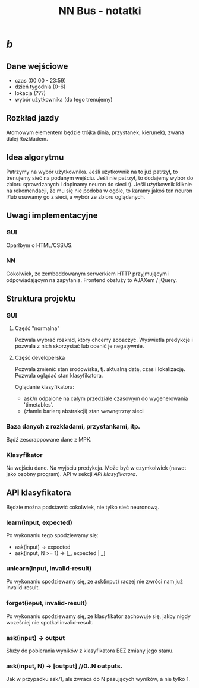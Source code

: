 #+title: NN Bus - notatki
#+startup: hidestars

* /b/
** Dane wejściowe
   - czas (00:00 - 23:59)
   - dzień tygodnia (0-6)
   - lokacja (???)
   - wybór użytkownika (do tego trenujemy)


** Rozkład jazdy
   Atomowym elementem będzie trójka (linia, przystanek, kierunek),
   zwana dalej Rozkładem.


** Idea algorytmu

   Patrzymy na wybór użytkownika. Jeśli użytkownik na to już patrzył,
   to trenujemy sieć na podanym wejściu. Jeśli nie patrzył, to
   dodajemy wybór do zbioru sprawdzanych i dopinamy neuron do
   sieci :). Jeśli użytkownik kliknie na rekomendacji, że mu się nie
   podoba w ogóle, to karamy jakoś ten neuron i/lub usuwamy go z
   sieci, a wybór ze zbioru oglądanych.

** Uwagi implementacyjne

*** GUI
    Oparłbym o HTML/CSS/JS.

*** NN
    Cokolwiek, ze zembeddowanym serwerkiem HTTP przyjmującym i
    odpowiadającym na zapytania. Frontend obsłuży to AJAXem / jQuery.

** Struktura projektu
*** GUI
**** Część "normalna"
     Pozwala wybrać rozkład, który chcemy zobaczyć. Wyświetla
     predykcje i pozwala z nich skorzystać lub ocenić je negatywnie.

**** Część developerska
     Pozwala zmienić stan środowiska, tj. aktualną datę, czas i
     lokalizację. Pozwala oglądać stan klasyfikatora.

     Oglądanie klasyfikatora:
     - ask/n odpalone na całym przedziale czasowym do wygenerowania 'timetables'.
     - (złamie barierę abstrakcji) stan wewnętrzny sieci

*** Baza danych z rozkładami, przystankami, itp.
    Bądź zescrappowane dane z MPK.

*** Klasyfikator
    Na wejściu dane. Na wyjściu predykcja. Może być w czymkolwiek
    (nawet jako osobny program). API w sekcji [[API klasyfikatora]].


** API klasyfikatora 
   Będzie można podstawić cokolwiek, nie tylko sieć neuronową.

*** learn(input, expected)
    Po wykonaniu tego spodziewamy się:
    - ask(input) -> expected
    - ask(input, N >= 1) -> [_, expected | _]

*** unlearn(input, invalid-result)
    Po wykonaniu spodziewamy się, że ask(input) raczej nie zwróci nam
    już invalid-result.

*** forget(+input+, invalid-result)
    Po wykonaniu spodziewamy się, że klasyfikator zachowuje się, jakby
    nigdy wcześniej nie spotkał invalid-result.

*** ask(input) -> output
    Służy do pobierania wyników z klasyfikatora BEZ zmiany jego stanu.

*** ask(input, N) -> [output] //0..N outputs.
    Jak w przypadku ask/1, ale zwraca do N pasujących wyników, a nie
    tylko 1.





                                                                     
